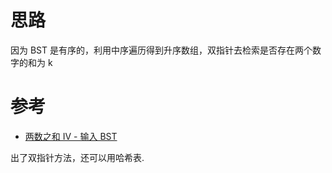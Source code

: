 * 思路
  因为 BST 是有序的，利用中序遍历得到升序数组，双指针去检索是否存在两个数字的和为 k
* 参考
  - [[https://leetcode-cn.com/problems/two-sum-iv-input-is-a-bst/solution/liang-shu-zhi-he-iv-shu-ru-bst-by-leetco-b4nl/][两数之和 IV - 输入 BST]]
  出了双指针方法，还可以用哈希表.
